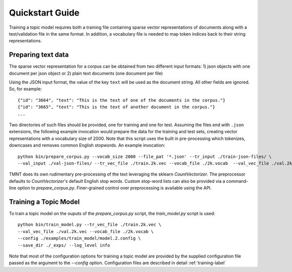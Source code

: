Quickstart Guide
================

Training a topic model requires both a training file containing sparse vector representations of documents
along with a test/validation file in the same format. In addition, a vocabulary file is needed to
map token indices back to their string representations.  


Preparing text data
++++++++++++++++++++++

The sparse vector representation for a corpus can be obtained from two different input formats:
1) json objects with one document per json object or 2) plain text documents (one document per file) 

Using the JSON input format, the value of the key ``text`` will be used as the document string.
All other fields are ignored. So, for example::


  {"id": "3664", "text": "This is the text of one of the documents in the corpus."}
  {"id": "3665", "text": "This is the text of another document in the corpus."}
  ...

Two directories of such files should be provided, one for training and one for test.  Assuming the files end with ``.json`` extensions, the
following example invocation would prepare the data for the training and test sets, creating vector representations with a vocabulary
size of 2000.  Note that this script uses the built in pre-processing which tokenizes, downcases and removes common English stopwords.
An example invocation::

  python bin/prepare_corpus.py --vocab_size 2000 --file_pat '*.json' --tr_input ./train-json-files/ \
  --val_input ./val-json-files/ --tr_vec_file ./train.2k.vec --vocab_file ./2k.vocab  --val_vec_file ./val.2k.vec 

TMNT does its own rudimentary pre-processing of the text leveraging the sklearn `CountVectorizer`.
The preprocessor defaults to `CountVectorizer`'s default English stop words. Custom stop-word lists can also be provided
via a command-line option to `prepare_corpus.py`.  Finer-grained control over preprocessing is available
using the API.

Training a Topic Model
++++++++++++++++++++++

To train a topic model on the ouputs of the `prepare_corpus.py` script, the `train_model.py` script is used::

    python bin/train_model.py --tr_vec_file ./train.2k.vec \
    --val_vec_file ./val.2k.vec --vocab_file ./2k.vocab \
    --config ./examples/train_model/model.2.config \
    --save_dir ./_exps/ --log_level info

Note that most of the configuration options for training a topic model are provided by the supplied configuration
file passed as the argument to the `--config` option.  Configuration files are described in
detail :ref:`training-label`




